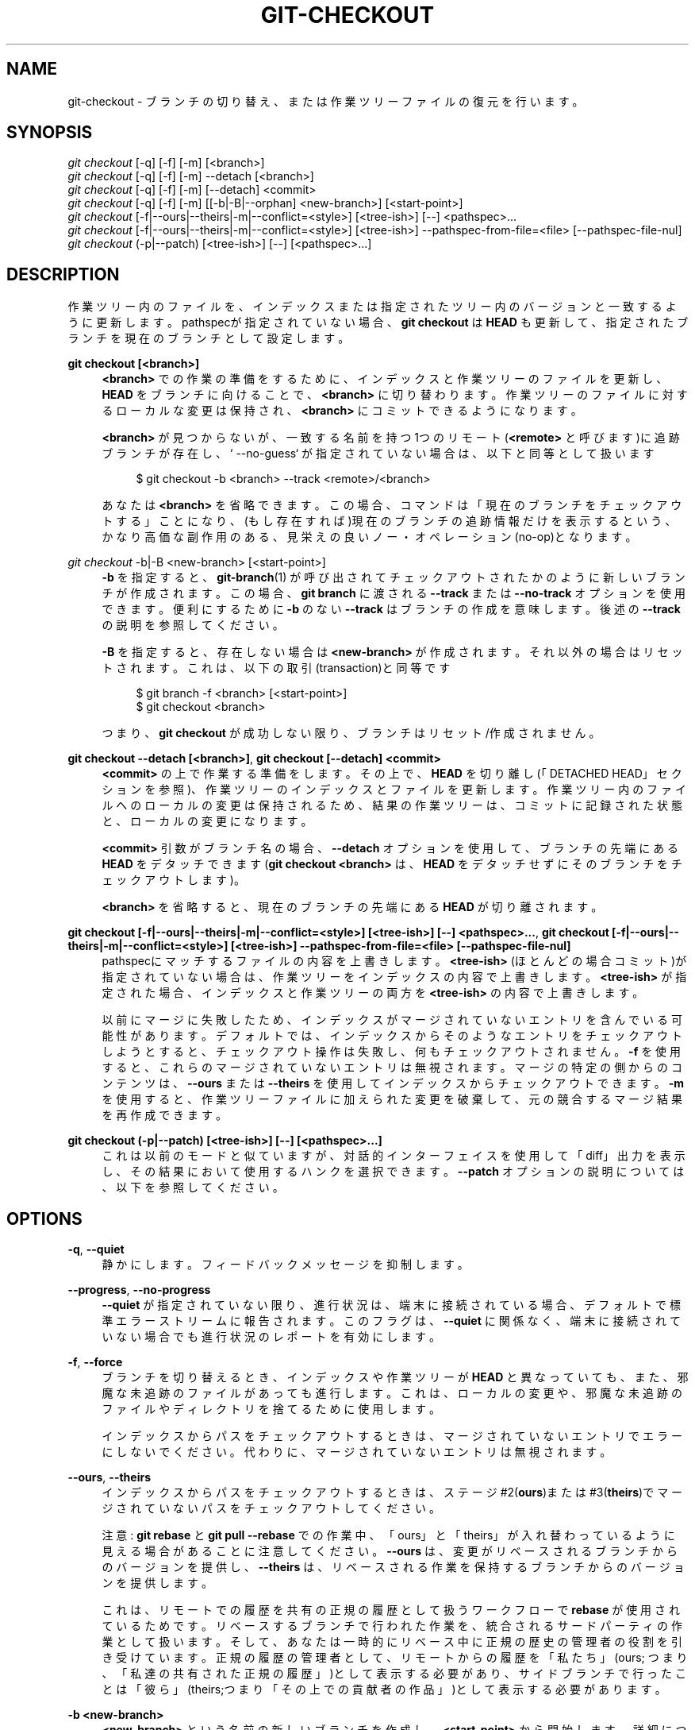 '\" t
.\"     Title: git-checkout
.\"    Author: [FIXME: author] [see http://docbook.sf.net/el/author]
.\" Generator: DocBook XSL Stylesheets v1.79.1 <http://docbook.sf.net/>
.\"      Date: 12/10/2022
.\"    Manual: Git Manual
.\"    Source: Git 2.38.0.rc1.238.g4f4d434dc6.dirty
.\"  Language: English
.\"
.TH "GIT\-CHECKOUT" "1" "12/10/2022" "Git 2\&.38\&.0\&.rc1\&.238\&.g" "Git Manual"
.\" -----------------------------------------------------------------
.\" * Define some portability stuff
.\" -----------------------------------------------------------------
.\" ~~~~~~~~~~~~~~~~~~~~~~~~~~~~~~~~~~~~~~~~~~~~~~~~~~~~~~~~~~~~~~~~~
.\" http://bugs.debian.org/507673
.\" http://lists.gnu.org/archive/html/groff/2009-02/msg00013.html
.\" ~~~~~~~~~~~~~~~~~~~~~~~~~~~~~~~~~~~~~~~~~~~~~~~~~~~~~~~~~~~~~~~~~
.ie \n(.g .ds Aq \(aq
.el       .ds Aq '
.\" -----------------------------------------------------------------
.\" * set default formatting
.\" -----------------------------------------------------------------
.\" disable hyphenation
.nh
.\" disable justification (adjust text to left margin only)
.ad l
.\" -----------------------------------------------------------------
.\" * MAIN CONTENT STARTS HERE *
.\" -----------------------------------------------------------------
.SH "NAME"
git-checkout \- ブランチの切り替え、または作業ツリーファイルの復元を行います。
.SH "SYNOPSIS"
.sp
.nf
\fIgit checkout\fR [\-q] [\-f] [\-m] [<branch>]
\fIgit checkout\fR [\-q] [\-f] [\-m] \-\-detach [<branch>]
\fIgit checkout\fR [\-q] [\-f] [\-m] [\-\-detach] <commit>
\fIgit checkout\fR [\-q] [\-f] [\-m] [[\-b|\-B|\-\-orphan] <new\-branch>] [<start\-point>]
\fIgit checkout\fR [\-f|\-\-ours|\-\-theirs|\-m|\-\-conflict=<style>] [<tree\-ish>] [\-\-] <pathspec>\&...
\fIgit checkout\fR [\-f|\-\-ours|\-\-theirs|\-m|\-\-conflict=<style>] [<tree\-ish>] \-\-pathspec\-from\-file=<file> [\-\-pathspec\-file\-nul]
\fIgit checkout\fR (\-p|\-\-patch) [<tree\-ish>] [\-\-] [<pathspec>\&...]
.fi
.sp
.SH "DESCRIPTION"
.sp
作業ツリー内のファイルを、インデックスまたは指定されたツリー内のバージョンと一致するように更新します。 pathspecが指定されていない場合、 \fBgit checkout\fR は \fBHEAD\fR も更新して、指定されたブランチを現在のブランチとして設定します。
.PP
\fBgit checkout [<branch>]\fR
.RS 4
\fB<branch>\fR
での作業の準備をするために、インデックスと作業ツリーのファイルを更新し、
\fBHEAD\fR
をブランチに向けることで、\fB<branch>\fR
に切り替わります。作業ツリーのファイルに対するローカルな変更は保持され、
\fB<branch>\fR
にコミットできるようになります。
.sp
\fB<branch>\fR
が見つからないが、一致する名前を持つ1つのリモート(\fB<remote>\fR
と呼びます)に追跡ブランチが存在し、` \-\-no\-guess` が指定されていない場合は、以下と同等として扱います
.sp
.if n \{\
.RS 4
.\}
.nf
$ git checkout \-b <branch> \-\-track <remote>/<branch>
.fi
.if n \{\
.RE
.\}
.sp
あなたは
\fB<branch>\fR
を省略できます。この場合、コマンドは「現在のブランチをチェックアウトする」ことになり、(もし存在すれば)現在のブランチの追跡情報だけを表示するという、かなり高価な副作用のある、見栄えの良いノー・オペレーション(no\-op)となります。
.RE
.PP
\fIgit checkout\fR \-b|\-B <new\-branch> [<start\-point>]
.RS 4
\fB\-b\fR
を指定すると、\fBgit-branch\fR(1)
が呼び出されてチェックアウトされたかのように新しいブランチが作成されます。 この場合、
\fBgit branch\fR
に渡される
\fB\-\-track\fR
または
\fB\-\-no\-track\fR
オプションを使用できます。便利にするために
\fB\-b\fR
のない
\fB\-\-track\fR
はブランチの作成を意味します。後述の
\fB\-\-track\fR
の説明を参照してください。
.sp
\fB\-B\fR
を指定すると、存在しない場合は
\fB<new\-branch>\fR
が作成されます。 それ以外の場合はリセットされます。これは、以下の取引(transaction)と同等です
.sp
.if n \{\
.RS 4
.\}
.nf
$ git branch \-f <branch> [<start\-point>]
$ git checkout <branch>
.fi
.if n \{\
.RE
.\}
.sp
つまり、
\fBgit checkout\fR
が成功しない限り、ブランチは リセット/作成 されません。
.RE
.PP
\fBgit checkout \-\-detach [<branch>]\fR, \fBgit checkout [\-\-detach] <commit>\fR
.RS 4
\fB<commit>\fR
の上で作業する準備をします。その上で、
\fBHEAD\fR
を切り離し(「DETACHED HEAD」セクションを参照)、作業ツリーのインデックスとファイルを更新します。 作業ツリー内のファイルへのローカルの変更は保持されるため、結果の作業ツリーは、コミットに記録された状態と、ローカルの変更になります。
.sp
\fB<commit>\fR
引数がブランチ名の場合、
\fB\-\-detach\fR
オプションを使用して、ブランチの先端にある
\fBHEAD\fR
をデタッチできます(\fBgit checkout <branch>\fR
は、
\fBHEAD\fR
をデタッチせずにそのブランチをチェックアウトします)。
.sp
\fB<branch>\fR
を省略すると、現在のブランチの先端にある
\fBHEAD\fR
が切り離されます。
.RE
.PP
\fBgit checkout [\-f|\-\-ours|\-\-theirs|\-m|\-\-conflict=<style>] [<tree\-ish>] [\-\-] <pathspec>\&.\&.\&.\fR, \fBgit checkout [\-f|\-\-ours|\-\-theirs|\-m|\-\-conflict=<style>] [<tree\-ish>] \-\-pathspec\-from\-file=<file> [\-\-pathspec\-file\-nul]\fR
.RS 4
pathspecにマッチするファイルの内容を上書きします。
\fB<tree\-ish>\fR
(ほとんどの場合コミット)が指定されていない場合は、作業ツリーをインデックスの内容で上書きします。
\fB<tree\-ish>\fR
が指定された場合、インデックスと作業ツリーの両方を
\fB<tree\-ish>\fR
の内容で上書きします。
.sp
以前にマージに失敗したため、インデックスがマージされていないエントリを含んでいる可能性があります。デフォルトでは、インデックスからそのようなエントリをチェックアウトしようとすると、チェックアウト操作は失敗し、何もチェックアウトされません。
\fB\-f\fR
を使用すると、これらのマージされていないエントリは無視されます。マージの特定の側からのコンテンツは、
\fB\-\-ours\fR
または
\fB\-\-theirs\fR
を使用してインデックスからチェックアウトできます。
\fB\-m\fR
を使用すると、作業ツリーファイルに加えられた変更を破棄して、元の競合するマージ結果を再作成できます。
.RE
.PP
\fBgit checkout (\-p|\-\-patch) [<tree\-ish>] [\-\-] [<pathspec>\&.\&.\&.]\fR
.RS 4
これは以前のモードと似ていますが、対話的インターフェイスを使用して「diff」出力を表示し、その結果において使用するハンクを選択できます。
\fB\-\-patch\fR
オプションの説明については、以下を参照してください。
.RE
.SH "OPTIONS"
.PP
\fB\-q\fR, \fB\-\-quiet\fR
.RS 4
静かにします。フィードバックメッセージを抑制します。
.RE
.PP
\fB\-\-progress\fR, \fB\-\-no\-progress\fR
.RS 4
\fB\-\-quiet\fR
が指定されていない限り、進行状況は、端末に接続されている場合、デフォルトで標準エラーストリームに報告されます。 このフラグは、
\fB\-\-quiet\fR
に関係なく、端末に接続されていない場合でも進行状況のレポートを有効にします。
.RE
.PP
\fB\-f\fR, \fB\-\-force\fR
.RS 4
ブランチを切り替えるとき、インデックスや作業ツリーが
\fBHEAD\fR
と異なっていても、また、邪魔な未追跡のファイルがあっても進行します。 これは、ローカルの変更や、邪魔な未追跡のファイルやディレクトリを捨てるために使用します。
.sp
インデックスからパスをチェックアウトするときは、マージされていないエントリでエラーにしないでください。代わりに、マージされていないエントリは無視されます。
.RE
.PP
\fB\-\-ours\fR, \fB\-\-theirs\fR
.RS 4
インデックスからパスをチェックアウトするときは、ステージ#2(\fBours\fR)または#3(\fBtheirs\fR)でマージされていないパスをチェックアウトしてください。
.sp
注意:
\fBgit rebase\fR
と
\fBgit pull \-\-rebase\fR
での作業中、「ours」と「theirs」が入れ替わっているように見える場合があることに注意してください。
\fB\-\-ours\fR
は、変更がリベースされるブランチからのバージョンを提供し、
\fB\-\-theirs\fR
は、リベースされる作業を保持するブランチからのバージョンを提供します。
.sp
これは、リモートでの履歴を共有の正規の履歴として扱うワークフローで
\fBrebase\fR
が使用されているためです。リベースするブランチで行われた作業を、統合されるサードパーティの作業として扱います。そして、あなたは一時的にリベース中に正規の歴史の管理者の役割を引き受けています。正規の履歴の管理者として、リモートからの履歴を「私たち」(ours; つまり、「私達の共有された正規の履歴」)として表示する必要があり、サイドブランチで行ったことは「彼ら」(theirs;つまり「その上での貢献者の作品」)として表示する必要があります。
.RE
.PP
\fB\-b <new\-branch>\fR
.RS 4
\fB<new\-branch>\fR
という名前の新しいブランチを作成し、
\fB<start\-point>\fR
から開始します。詳細については、
\fBgit-branch\fR(1)
を参照してください。
.RE
.PP
\fB\-B <new\-branch>\fR
.RS 4
ブランチ
\fB<new\-branch>\fR
を作成し、
\fB<start\-point>\fR
から開始します。すでに存在する場合は、
\fB<start\-point>\fR
にリセットします。 これは、
\fB\-f\fR
を伴って
\fBgit branch\fR
を実行するのと同じです。 詳細については、
\fBgit-branch\fR(1)
を参照してください。
.RE
.PP
\fB\-t\fR, \fB\-\-track[=(direct|inherit)]\fR
.RS 4
新しいブランチを作成するときは、「アップストリーム構成」(upstream configuration)をセットアップします。 詳細については、
\fBgit-branch\fR(1)の
\fB\-\-track\fR
を参照してください。
.sp
\fB\-b`オプションが指定されていない場合、新しいブランチの名前は、対応するリモート用に構成されたrefspecのローカル部分を調べ、最初の部分を `*\fR
まで削除することにより、リモート追跡ブランチから派生させます。これにより、
\fBorigin/hack\fR
(または
\fBremotes/origin/hack\fR、 あるいは
\fBrefs/remotes/origin/hack\fR) から分岐するときに、ローカルブランチとして
\fBhack\fR
を使用するように指示されます。指定された名前にスラッシュ(\fB/\fR)がない場合、または上記の推測の結果が空の名前になる場合、推測は中止されます。このような場合は、
\fB\-b\fR
を使用して明示的に名前を付けることができます。
.RE
.PP
\fB\-\-no\-track\fR
.RS 4
\fBbranch\&.autoSetupMerge\fR
構成変数がtrueであっても、「アップストリーム構成」を設定しないでください。
.RE
.PP
\fB\-\-guess\fR, \fB\-\-no\-guess\fR
.RS 4
`<branch>`が見つからないが、名前が一致する1つのリモート( `<remote>`と呼びます)に追跡ブランチが存在する場合は、以下と同等としてあつかいます
.sp
.if n \{\
.RS 4
.\}
.nf
$ git checkout \-b <branch> \-\-track <remote>/<branch>
.fi
.if n \{\
.RE
.\}
.sp
ブランチが複数のリモートに存在し、そのうちの1つが
\fBcheckout\&.defaultRemote\fR
構成変数で名付けられている場合、
\fB<branch>\fR
がすべてのリモートで一意でなくても、曖昧さ回避の目的でそのブランチを使用します。例えば
\fBcheckout\&.defaultRemote=origin\fR
と設定すると、
\fB<branch>\fR
があいまいだが
\fBorigin\fR
リモート上に存在する場合、常にそこからリモートブランチをチェックアウトします。
\fBgit-config\fR(1)
の
\fBcheckout\&.defaultRemote\fR
も参照してください。
.sp
\fB\-\-guess\fR
がデフォルトの振る舞いです。無効にするには、
\fB\-\-no\-guess\fR
を使用します。
.sp
デフォルトの振る舞いは、\fBcheckout\&.guess\fR
構成変数を介して設定できます。
.RE
.PP
\fB\-l\fR
.RS 4
新しいブランチのreflogを作成します。詳細については、
\fBgit-branch\fR(1)
を参照してください。
.RE
.PP
\fB\-d\fR, \fB\-\-detach\fR
.RS 4
ブランチをチェックアウトして作業するのではなく、検査と破棄可能な実験のためのコミットをチェックアウトします。 これは、
\fB<commit>\fR
がブランチ名でない場合の、
\fBgit checkout <commit>\fR
のデフォルトの動作です。 詳細については、以下の「DETACHED HEAD」セクションを参照してください。
.RE
.PP
\fB\-\-orphan <new\-branch>\fR
.RS 4
\fB<start\-point>\fR
から開始された
\fB<new\-branch>\fR
という名前の新しい「孤立した」(orphan) ブランチを作成し、それに切り替えます。 この新しいブランチで行われた最初のコミットには親がなく、他のすべてのブランチとコミットから完全に切断された新しい履歴のルートになります。
.sp
インデックスと作業ツリーは、以前に
\fBgit checkout <start\-point>\fR
を実行した場合と同じように調整されます。これにより、 ルート(root)をコミットするために容易に
\fBgit commit \-a\fR
実行をでき、
\fB<start\-point>\fR
と同様のパスのセットを記録する新しい履歴を開始できます。
.sp
これは、ツリーの完全な履歴を公開せずにコミットからツリーを公開する場合に便利です。これは、現在のツリーが「クリーン」であるが、完全な履歴にはプロプライエタリなコードやその他の邪魔なコードが含まれているプロジェクトの、オープンソースブランチを公開するためにこれを行うことができます。
.sp
\fB<start\-point>\fR
のパスとはまったく異なるパスのセットを記録する切断された履歴を開始する場合は、 作業ツリーの最上位から
\fBgit rm \-rf \&.\fR
を実行して、 孤立したブランチ(orphan branch)を作成した直後にインデックスと作業ツリーをクリアする必要があります。 その後に、 新しいファイルを準備したり、 作業ツリーを再作成したり、 他の場所からファイルをコピーしたり、 tarballを抽出したりする準備が整います。
.RE
.PP
\fB\-\-ignore\-skip\-worktree\-bits\fR
.RS 4
スパースチェックアウトモード(sparse checkout mode)では、
\fBgit checkout \-\- <paths>\fR
は、
\fB<paths>\fR
と一致するエントリと、
\fB$GIT_DIR/info/sparse\-checkout\fR
のスパースパターン(sparse patterns)のみを更新します。このオプションは、スパースパターンを無視し、
\fB<paths>\fR
内のファイルを追加し直します。
.RE
.PP
\fB\-m\fR, \fB\-\-merge\fR
.RS 4
ブランチを切り替えるときに、現在のブランチと切り替え先のブランチの間で異なる1つ以上のファイルにローカルの変更がある場合、コマンドは、コンテキストでの変更を保持するためにブランチの切り替えを拒否します。ただし、このオプションを使用すると、現在のブランチ、作業ツリーの内容、および新しいブランチの間の3方向のマージを実行してから新しいブランチに移動します。
.sp
マージの競合が発生すると、競合するパスのインデックスエントリはマージされないままになります。競合を解決し、解決されたパスを
\fBgit add\fR（またはマージによってパスが削除される場合は
\fBgit rm\fR)でマークする必要があります。
.sp
インデックスからパスをチェックアウトする場合、このオプションを使用すると、指定したパスで競合するマージを再作成できます。
.sp
\fB\-\-merge\fR
でブランチを切り替えると、ステージされた変更が失われる可能性があります。
.RE
.PP
\fB\-\-conflict=<style>\fR
.RS 4
上記の
\fB\-\-merge\fR
オプションと同一ですが、競合するハンクの表示方法を変更し、
\fBmerge\&.conflictStyle\fR
構成変数をオーバーライドします。 可能な値は
\fBmerge\fR(デフォルト)と
\fBdiff3\fR
と
\fBzdiff3\fR
です。
.RE
.PP
\fB\-p\fR, \fB\-\-patch\fR
.RS 4
\fB<tree\-ish>\fR
(または指定されていない場合はインデックス)と作業ツリーの間の差分でハンクを対話的に選択します。選択されたハンクは、作業ツリー(\fB<tree\-ish>\fR
が指定されている場合はインデックス)に逆に適用されます。
.sp
これは、
\fBgit checkout \-p\fR
を使用して、現在の作業ツリーから編集を選択的に破棄できることを意味します。
\fB\-\-patch\fR
モードの操作方法については、
\fBgit-add\fR(1)
の「Interactive Mode」セクションを参照してください。
.sp
注意: このオプションはデフォルトでオーバーレイなしモードを使用します(\fB\-\-overlay\fR
も参照)。現在はオーバーレイモードをサポートしていないことに注意してください。
.RE
.PP
\fB\-\-ignore\-other\-worktrees\fR
.RS 4
\fBgit checkout\fR
は、必要なrefが別のワークツリーによってすでにチェックアウトされている場合に拒否します。このオプションを使用すると、とにかくrefをチェックアウトできます。つまり、refを複数のワークツリーで保持できます。
.RE
.PP
\fB\-\-overwrite\-ignore\fR, \fB\-\-no\-overwrite\-ignore\fR
.RS 4
ブランチを切り替えるときに、無視したファイルを黙って上書きします。これがデフォルトの動作です。新しいブランチに無視したファイルが含まれている場合に操作を中止するには、
\fB\-\-no\-overwrite\-ignore\fR
を使用します。
.RE
.PP
\fB\-\-recurse\-submodules\fR, \fB\-\-no\-recurse\-submodules\fR
.RS 4
\fB\-\-recurse\-submodules\fR
を使用すると、スーパープロジェクトに記録されたコミットに従って、すべてのアクティブなサブモジュールのコンテンツが更新されます。サブモジュールのローカル変更が上書きされる場合、
\fB\-f\fR
が使用されない限り、チェックアウトは失敗します。何も使用されていない場合(または
\fB\-\-no\-recurse\-submodules\fR)、サブモジュールの作業ツリーは更新されません。
\fBgit-submodule\fR(1)
と同様に、これはサブモジュールの
\fBHEAD\fR
を切り離します(detach)。
.RE
.PP
\fB\-\-overlay\fR, \fB\-\-no\-overlay\fR
.RS 4
デフォルトのオーバーレイモードでは、
\fBgit checkout\fR
がインデックスまたは作業ツリーからファイルを削除することはありません。
\fB\-\-no\-overlay\fR
を指定すると、インデックスと作業ツリーには表示されるが、
\fB<tree\-ish>\fR
には表示されないファイルが削除され、
\fB<tree\-ish>\fR
と完全に一致するようになります。
.RE
.PP
\fB\-\-pathspec\-from\-file=<file>\fR
.RS 4
pathspecは、コマンドライン引数の代わりに
\fB<file>\fR
で渡されます。
\fB<file>\fR
が正確に
\fB\-\fR
の場合、標準入力が使用されます。pathspec要素は、LFまたはCR/LFで区切られます。pathspec要素は、構成変数
\fBcore\&.quotePath\fR
で説明されているように、クォートできます(\fBgit-config\fR(1)
参照)。
\fB\-\-pathspec\-file\-nul\fR
および グローバル
\fB\-\-literal\-pathspecs\fR
も参照してください。
.RE
.PP
\fB\-\-pathspec\-file\-nul\fR
.RS 4
`\-\-pathspec\-from\-file`でのみ意味があります。Pathspec要素はNUL文字で区切られ、他のすべての文字は文字通りに解釈されます(改行と引用符を含む)。
.RE
.PP
<branch>
.RS 4
チェックアウトするブランチ。もしそれがブランチ(つまり、
\fBrefs/heads/\fR
を前につけたとき、有効なrefである名前)を参照しているなら、そのブランチはチェックアウトされます。そうでない場合、もしそれが有効なコミットを参照していれば、あなたの
\fBHEAD\fR
は "detached" となり、あなたはもはやどのブランチにもいません(詳しくは以下を参照してください)。
.sp
\fB@{\-N}\fR
構文を使用して、
\fBgit checkout `操作を使用してチェックアウトされた最後からN番目ブランチ/コミットを参照できます。 `@{\-1}\fR
と同義の
\fB\-\fR
を指定することもできます。
.sp
特殊なケースとして、マージベースが1つしかない場合は、
\fBA\fR
と
\fBB\fR
のマージベースのショートカットとして
\fBA\&.\&.\&.B\fR
を使用できます。 最大で
\fBA\fR
と
\fBB\fR
のどちらかを省略できます。その場合、デフォルトで
\fBHEAD\fR
になります。
.RE
.PP
<new\-branch>
.RS 4
新しいブランチの名前。
.RE
.PP
<start\-point>
.RS 4
新しいブランチを開始するコミットの名前。詳細については、
\fBgit-branch\fR(1)
を参照してください。デフォルトは
\fBHEAD\fR
です。
.sp
特殊なケースとして、マージベースが1つしかない場合は、
\fBA\fR
と
\fBB\fR
のマージベースのショートカットとして
\fBA\&.\&.\&.B\fR
を使用できます。 最大で
\fBA\fR
と
\fBB\fR
のどちらかを省略できます。その場合、デフォルトで
\fBHEAD\fR
になります。
.RE
.PP
<tree\-ish>
.RS 4
チェックアウト元のツリー(パスが指定されている場合)。指定しない場合はインデックスが使用されます。
.sp
特殊なケースとして、マージベースが1つしかない場合は、
\fBA\fR
と
\fBB\fR
のマージベースのショートカットとして
\fBA\&.\&.\&.B\fR
を使用できます。 最大で
\fBA\fR
と
\fBB\fR
のどちらかを省略できます。その場合、デフォルトで
\fBHEAD\fR
になります。
.RE
.PP
\fB\-\-\fR
.RS 4
これ以降の引数をオプションとして解釈しないでください。
.RE
.PP
<pathspec>\&...
.RS 4
操作の影響を受けるパスを制限します。
.sp
詳細については、
\fBgitglossary\fR(7)
の「pathspec」エントリを参照してください。
.RE
.SH "DETACHED HEAD"
.sp
\fBHEAD\fR は通常、名前付きブランチ(\fBmaster\fR など)を指します。一方、各ブランチは特定のコミットを参照します。3つのコミットがあり、そのうちの1つがタグ付けされており、ブランチ`master` がチェックアウトされているリポジトリを見てみましょう:
.sp
.if n \{\
.RS 4
.\}
.nf
           HEAD (refers to branch \*(Aqmaster\*(Aq)
            |
            v
a\-\-\-b\-\-\-c  branch \*(Aqmaster\*(Aq (refers to commit \*(Aqc\*(Aq)
    ^
    |
  tag \*(Aqv2\&.0\*(Aq (refers to commit \*(Aqb\*(Aq)
.fi
.if n \{\
.RE
.\}
.sp
.sp
この状態でコミットが作成されると、新しいコミットを参照するようにブランチが更新されます。 具体的には、 \fBgit commit\fR は、親がコミット \fBc\fR である新しいコミット \fBd\fR を作成し、ブランチ \fBmaster\fR を更新して新しい コミット \fBd\fR を参照します。 \fBHEAD\fR はまだブランチ \fBmaster\fR を参照しているので、間接的に コミット \fBd\fR を参照するようになりました:
.sp
.if n \{\
.RS 4
.\}
.nf
$ edit; git add; git commit

               HEAD (refers to branch \*(Aqmaster\*(Aq)
                |
                v
a\-\-\-b\-\-\-c\-\-\-d  branch \*(Aqmaster\*(Aq (refers to commit \*(Aqd\*(Aq)
    ^
    |
  tag \*(Aqv2\&.0\*(Aq (refers to commit \*(Aqb\*(Aq)
.fi
.if n \{\
.RE
.\}
.sp
.sp
名前付きブランチの先端にないコミットをチェックアウトしたり、名前付きブランチによって参照されていない新しいコミットを作成したりできると便利な場合があります。 コミット \fBb\fR をチェックアウトするとどうなるか見てみましょう(ここでは、これを行う2つの方法を示します):
.sp
.if n \{\
.RS 4
.\}
.nf
$ git checkout v2\&.0  # or
$ git checkout master^^

   HEAD (refers to commit \*(Aqb\*(Aq)
    |
    v
a\-\-\-b\-\-\-c\-\-\-d  branch \*(Aqmaster\*(Aq (refers to commit \*(Aqd\*(Aq)
    ^
    |
  tag \*(Aqv2\&.0\*(Aq (refers to commit \*(Aqb\*(Aq)
.fi
.if n \{\
.RE
.\}
.sp
.sp
使用するcheckoutコマンドに関係なく、 \fBHEAD\fR はコミット \fBb\fR を直接参照するようになりました。 これは、切り離された \fBHEAD\fR (detached HEAD)状態にあることとして知られています。これは、名前付きブランチを参照するのではなく、単に \fBHEAD\fR が特定のコミットを参照することを意味します。この状態でコミットを作成するとどうなるか見てみましょう:
.sp
.if n \{\
.RS 4
.\}
.nf
$ edit; git add; git commit

     HEAD (refers to commit \*(Aqe\*(Aq)
      |
      v
      e
     /
a\-\-\-b\-\-\-c\-\-\-d  branch \*(Aqmaster\*(Aq (refers to commit \*(Aqd\*(Aq)
    ^
    |
  tag \*(Aqv2\&.0\*(Aq (refers to commit \*(Aqb\*(Aq)
.fi
.if n \{\
.RE
.\}
.sp
.sp
新しいコミット \fBe\fR がありますが、これは \fBHEAD\fR によってのみ参照されます。 もちろん、この状態でさらに別のコミットを追加できます:
.sp
.if n \{\
.RS 4
.\}
.nf
$ edit; git add; git commit

         HEAD (refers to commit \*(Aqf\*(Aq)
          |
          v
      e\-\-\-f
     /
a\-\-\-b\-\-\-c\-\-\-d  branch \*(Aqmaster\*(Aq (refers to commit \*(Aqd\*(Aq)
    ^
    |
  tag \*(Aqv2\&.0\*(Aq (refers to commit \*(Aqb\*(Aq)
.fi
.if n \{\
.RE
.\}
.sp
.sp
実際、私達は通常のGit操作はすべて実行できます。 しかし、ここで私達が \fBmaster\fR をチェックアウトするとどうなるか見てみましょう:
.sp
.if n \{\
.RS 4
.\}
.nf
$ git checkout master

               HEAD (refers to branch \*(Aqmaster\*(Aq)
      e\-\-\-f     |
     /          v
a\-\-\-b\-\-\-c\-\-\-d  branch \*(Aqmaster\*(Aq (refers to commit \*(Aqd\*(Aq)
    ^
    |
  tag \*(Aqv2\&.0\*(Aq (refers to commit \*(Aqb\*(Aq)
.fi
.if n \{\
.RE
.\}
.sp
.sp
この時点で、コミット \fBf\fR を指しているものは何もないことを理解することが重要です。最終的に、コミット \fBf\fR (および拡張によりコミット \fBe\fR )は、あなたがルーチンのGitガベージコレクションプロセス前に参照を作成しない限り、ルーチンのGitガベージコレクションプロセスによって削除されます。あなたが、まだコミット`f`から離れていない場合、以下のいずれかがそれへの参照を作成します:
.sp
.if n \{\
.RS 4
.\}
.nf
$ git checkout \-b foo   \fB(1)\fR
$ git branch foo        \fB(2)\fR
$ git tag foo           \fB(3)\fR
.fi
.if n \{\
.RE
.\}
.sp
.sp
\fB1. \fRコミット
\fBf\fR
を参照する新しいブランチ
\fBfoo\fR
を作成し、次にブランチ
\fBfoo\fR
を参照するように`HEAD`を更新します。つまり、このコマンドを実行すると、もはや切り離された`HEAD` (detached HEAD)状態では無くなります。
.br
\fB2. \fR同様に、コミット
\fBf\fR
を参照する新しいブランチ
\fBfoo\fR
を作成しますが、
\fBHEAD\fR
は切り離されたままにします。
.br
\fB3. \fR新しいタグ
\fBfoo\fR
を作成します。これは、\fBHEAD\fR
を切り離したままコミット
\fBf\fR
を参照します。
.br
.sp
私達がうっかり \fBf\fR から離れてしまった場合は、最初にそのオブジェクト名を回復する必要があり(通常は \fBgit reflog\fR を使用)、次にそれへの参照を作成できます。 たとえば、 \fBHEAD\fR が参照した最後の2つのコミットを確認するには、以下のいずれかのコマンドを使用できます:
.sp
.if n \{\
.RS 4
.\}
.nf
$ git reflog \-2 HEAD # or
$ git log \-g \-2 HEAD
.fi
.if n \{\
.RE
.\}
.sp
.SH "ARGUMENT DISAMBIGUATION(引数の曖昧性解消)"
.sp
与えられた引数が1つだけで、それが \fB\-\-\fR ではない場合(例: \fBgit checkout abc\fR)や、引数が有効な \fB<tree\-ish>\fR (例:ブランチ \fBabc\fR が存在する)や、有効な \fB<pathspec>\fR (たとえば、 "abc" という名前のファイルまたはディレクトリが存在する)な場合、Gitは通常、明確にするように求めます。ただし、ブランチのチェックアウトは非常に一般的な操作であるため、このような状況では、 \fBgit checkout abc\fR は "abc" を \fB<tree\-ish>\fR と見なします。これらのパスをインデックスからチェックアウトする場合は、 \fBgit checkout \-\- <pathspec>\fR を使用します。
.SH "EXAMPLES"
.sp
.RS 4
.ie n \{\
\h'-04' 1.\h'+01'\c
.\}
.el \{\
.sp -1
.IP "  1." 4.2
.\}
以下のシーケンスは、
\fBmaster\fR
ブランチをチェックアウトし、
\fBMakefile\fR
のリビジョンを2つ戻し、誤って
\fBhello\&.c\fR
を削除したので、
\fBhello\&.c\fR
をインデックスから取得します。
.sp
.if n \{\
.RS 4
.\}
.nf
$ git checkout master             \fB(1)\fR
$ git checkout master~2 Makefile  \fB(2)\fR
$ rm \-f hello\&.c
$ git checkout hello\&.c            \fB(3)\fR
.fi
.if n \{\
.RE
.\}
.sp
\fB1. \fRブランチを切り替えます
.br
\fB2. \fR別のコミットからファイルを取り出します
.br
\fB3. \fRインデックスから
\fBhello\&.c\fR
を復元します
.sp
あなたがインデックスから「すべての」Cソースファイルをチェックアウトしたい場合は、以下のように言うことができます
.sp
.if n \{\
.RS 4
.\}
.nf
$ git checkout \-\- \*(Aq*\&.c\*(Aq
.fi
.if n \{\
.RE
.\}
.sp
\fB*\&.c\fR
を囲む引用符に注意してください。 ファイル
\fBhello\&.c\fR
も、作業ツリーに存在していなくてもチェックアウトされます。これは、(引用符で囲む事で作業ツリーに対してシェル展開するのではなくて)ファイルグロブがインデックスのエントリを照合するために使用されるためです。
.sp
\fBhello\&.c\fR
という名前の不幸なブランチがある場合、このステップはそのブランチに切り替えるための指示として混乱を産みます。あなたは代わりに以下のように書く必要があります。
.sp
.if n \{\
.RS 4
.\}
.nf
$ git checkout \-\- hello\&.c
.fi
.if n \{\
.RE
.\}
.sp
.br
.RE
.sp
.RS 4
.ie n \{\
\h'-04' 2.\h'+01'\c
.\}
.el \{\
.sp -1
.IP "  2." 4.2
.\}
間違ったブランチで作業した後、正しいブランチへの切り替えは以下を使用して行います:
.sp
.if n \{\
.RS 4
.\}
.nf
$ git checkout mytopic
.fi
.if n \{\
.RE
.\}
.sp
ただし、あなたの「間違った」ブランチと正しい
\fBmytopic\fR
ブランチは、ローカルで変更したファイルで異なる場合があります。その場合、上記のチェックアウトは以下のように失敗します:
.sp
.if n \{\
.RS 4
.\}
.nf
$ git checkout mytopic
error: You have local changes to \*(Aqfrotz\*(Aq; not switching branches\&.
.fi
.if n \{\
.RE
.\}
.sp
コマンドに
\fB\-m\fR
フラグを指定すると、3方向のマージを試みます:
.sp
.if n \{\
.RS 4
.\}
.nf
$ git checkout \-m mytopic
Auto\-merging frotz
.fi
.if n \{\
.RE
.\}
.sp
この3方向マージの後、ローカルの変更はインデックスファイルに登録されないため、
\fBgit diff\fR
は、新しいブランチの先端以降に行った変更を表示します。
.RE
.sp
.RS 4
.ie n \{\
\h'-04' 3.\h'+01'\c
.\}
.el \{\
.sp -1
.IP "  3." 4.2
.\}
\fB\-m\fR
オプションを使用してブランチを切り替えるときにマージの競合が発生すると、以下のように表示されます:
.sp
.if n \{\
.RS 4
.\}
.nf
$ git checkout \-m mytopic
Auto\-merging frotz
ERROR: Merge conflict in frotz
fatal: merge program failed
.fi
.if n \{\
.RE
.\}
.sp
この時点で、
\fBgit diff\fR
は、前の例のようにきれいにマージされた変更と、競合するファイルの変更を示しています。 競合を編集して解決し、通常どおり
\fBgit add\fR
で解決済みのマークを付けます。
.sp
.if n \{\
.RS 4
.\}
.nf
$ edit frotz
$ git add frotz
.fi
.if n \{\
.RE
.\}
.sp
.RE
.SH "CONFIGURATION"
.sp
このセクションの以下のすべては、 \fBgit-config\fR(1) ドキュメントの抜粋です。 内容は \fBgit-config\fR(1) ドキュメント にあるものと同一です:
.PP
checkout\&.defaultRemote
.RS 4
\fBgit checkout <something>\fR
または
\fBgit switch <something>\fR
を実行し、リモートが1つしかない場合、
\fBorigin/<something>\fR
のチェックアウトと追跡に暗黙的にフォールバックする可能性があります。
\fB<something>\fR
参照を持つリモートが複数あるとすぐに動作しなくなります。 この設定により、曖昧性解消に関して常に勝利させる優先リモートの名前を設定できます。 典型的なユースケースは、これを
\fBorigin\fR
に設定することです。
.sp
現在、これは
\fBgit-switch\fR(1)
と
\fBgit-checkout\fR(1)
によって、\fBgit checkout <something>\fR
や
\fBgit switch <something>\fR
が別のリモート上の
\fB<something>\fR
ブランチをチェックアウトするときに使われています。また
\fBgit-worktree\fR(1)
は
\fBgit worktree add\fR
がリモートブランチを参照しているときに使われています。 この設定は、将来、他のチェックアウトのようなコマンドまたは機能に使用される可能性があります。
.RE
.PP
checkout\&.guess
.RS 4
\fBgit checkout\fR
と
\fBgit switch\fR
の、
\fB\-\-guess\fR
または
\fB\-\-no\-guess\fR
オプションのデフォルト値を提供します。
\fBgit-switch\fR(1)
および
\fBgit-checkout\fR(1)
を参照してください。
.RE
.PP
checkout\&.workers
.RS 4
作業ツリーを更新するときに使用する並列ワーカーの数。デフォルトは1、つまり順次実行です。 1未満の値に設定すると、Gitは使用可能な論理コアの数と同じ数のワーカーを使用します。 この設定と
\fBcheckout\&.thresholdForParallelism\fR
は、チェックアウトを実行するすべてのコマンドに影響します。 例えば、 checkout, clone, reset, sparse\-checkout, などです。
.sp
注意: 並列チェックアウトは通常、SSDまたはNFS上にあるリポジトリのパフォーマンスを向上させます。 回転するディスクやコアの数が少ないマシン上のリポジトリの場合、デフォルトのシーケンシャルチェックアウトの方がパフォーマンスが向上することがよくあります。 リポジトリのサイズと圧縮レベルも、並列バージョンのパフォーマンスに影響を与える可能性があります。
.RE
.PP
checkout\&.thresholdForParallelism
.RS 4
少数のファイルで並列チェックアウトを実行する場合、サブプロセスの生成とプロセス間通信のコストが並列化のメリットを上回る可能性があります。 この設定により、並列チェックアウトを試行する必要のあるファイルの最小数を定義できます。 デフォルトは100です。
.RE
.SH "SEE ALSO"
.sp
\fBgit-switch\fR(1), \fBgit-restore\fR(1)
.SH "GIT"
.sp
Part of the \fBgit\fR(1) suite
